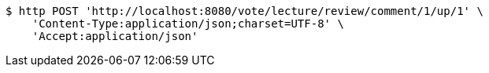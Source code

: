 [source,bash]
----
$ http POST 'http://localhost:8080/vote/lecture/review/comment/1/up/1' \
    'Content-Type:application/json;charset=UTF-8' \
    'Accept:application/json'
----